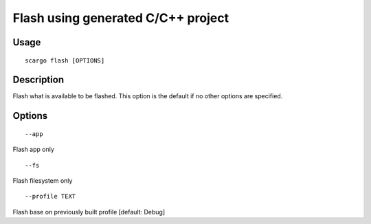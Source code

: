 .. _scargo_flash:

Flash using generated C/C++ project 
-----------------------------------

Usage
^^^^^

::

    scargo flash [OPTIONS]

Description
^^^^^^^^^^^

Flash what is available to be flashed. This option is the default if no other options are specified.

Options
^^^^^^^
::

--app

Flash app only

::

--fs         

Flash filesystem only

::

--profile TEXT

Flash base on previously built profile  [default: Debug]
